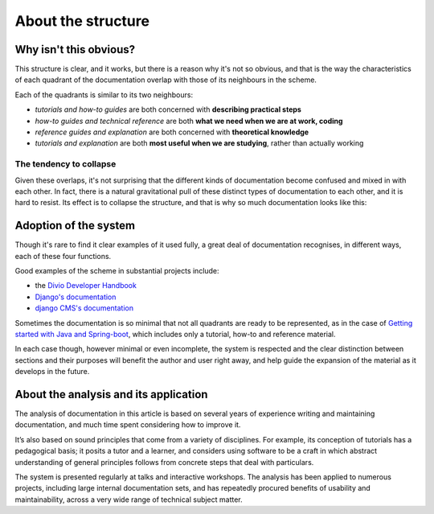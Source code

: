 .. raw:: html

    <style>
        table.docutils { width: 100%; table-layout: fixed;}
        table.docutils th, table.docutils td { white-space: normal }
    </style>


About the structure
===================

Why isn't this obvious?
-----------------------

This structure is clear, and it works, but there is a reason why it's not so obvious, and that is the way the characteristics of each quadrant of the documentation overlap with those of its neighbours in the scheme.

.. image:: /images/overview.png
   :alt: 'overview of the documentation system'

Each of the quadrants is similar to its two neighbours:

* *tutorials and how-to guides* are both concerned with **describing practical steps**
* *how-to guides and technical reference* are both **what we need when we are at work, coding**
* *reference guides and explanation* are both concerned with **theoretical knowledge**
* *tutorials and explanation* are both **most useful when we are studying**, rather than actually working


The tendency to collapse
~~~~~~~~~~~~~~~~~~~~~~~~~

Given these overlaps, it's not surprising that the different kinds of documentation become confused and mixed in with each other. In fact, there is a natural gravitational pull of these distinct types of documentation to each other, and it is hard to resist. Its effect is to collapse the structure, and that is why so much documentation looks like this:

.. image:: /images/collapse.png
   :alt: 'collapse of the documentation structure'


Adoption of the system
-----------------------


Though it's rare to find it clear examples of it used fully, a great deal of documentation recognises, in different ways, each of these four functions.

Good examples of the scheme in substantial projects include:

* the `Divio Developer Handbook <https://docs.divio.com>`_
* `Django's documentation <https://docs.djangoproject.com/en/4.2/#how-the-documentation-is-organized>`_
* `django CMS's documentation <http://docs.django-cms.org>`_

Sometimes the documentation is so minimal that not all quadrants are ready to be represented, as in the case of `Getting started
with Java and Spring-boot <https://github.com/flavours/getting-started-with-spring-boot/blob/master/README.md>`_, which includes
only a tutorial, how-to and reference material.

In each case though, however minimal or even incomplete, the system is respected and the clear distinction between sections and
their purposes will benefit the author and user right away, and help guide the expansion of the material as it develops in the
future.


About the analysis and its application
---------------------------------------

The analysis of documentation in this article is based on several years of experience writing and maintaining documentation, and much time spent considering how to improve it.

It’s also based on sound principles that come from a variety of disciplines. For example, its conception of tutorials has a pedagogical basis; it posits a tutor and a learner, and considers using software to be a craft in which abstract understanding of general principles follows from concrete steps that deal with particulars.

The system is presented regularly at talks and interactive workshops. The analysis has been applied to numerous projects, including large internal documentation sets, and has repeatedly procured
benefits of usability and maintainability, across a very wide range of technical subject matter.
